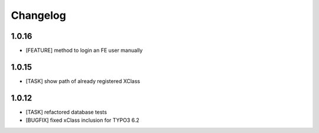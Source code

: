 .. ==================================================
.. FOR YOUR INFORMATION
.. --------------------------------------------------
.. -*- coding: utf-8 -*- with BOM.


.. _changelog:

Changelog
=========

1.0.16
------
* [FEATURE] method to login an FE user manually

1.0.15
------
* [TASK] show path of already registered XClass

1.0.12
------
* [TASK] refactored database tests
* [BUGFIX] fixed xClass inclusion for TYPO3 6.2

